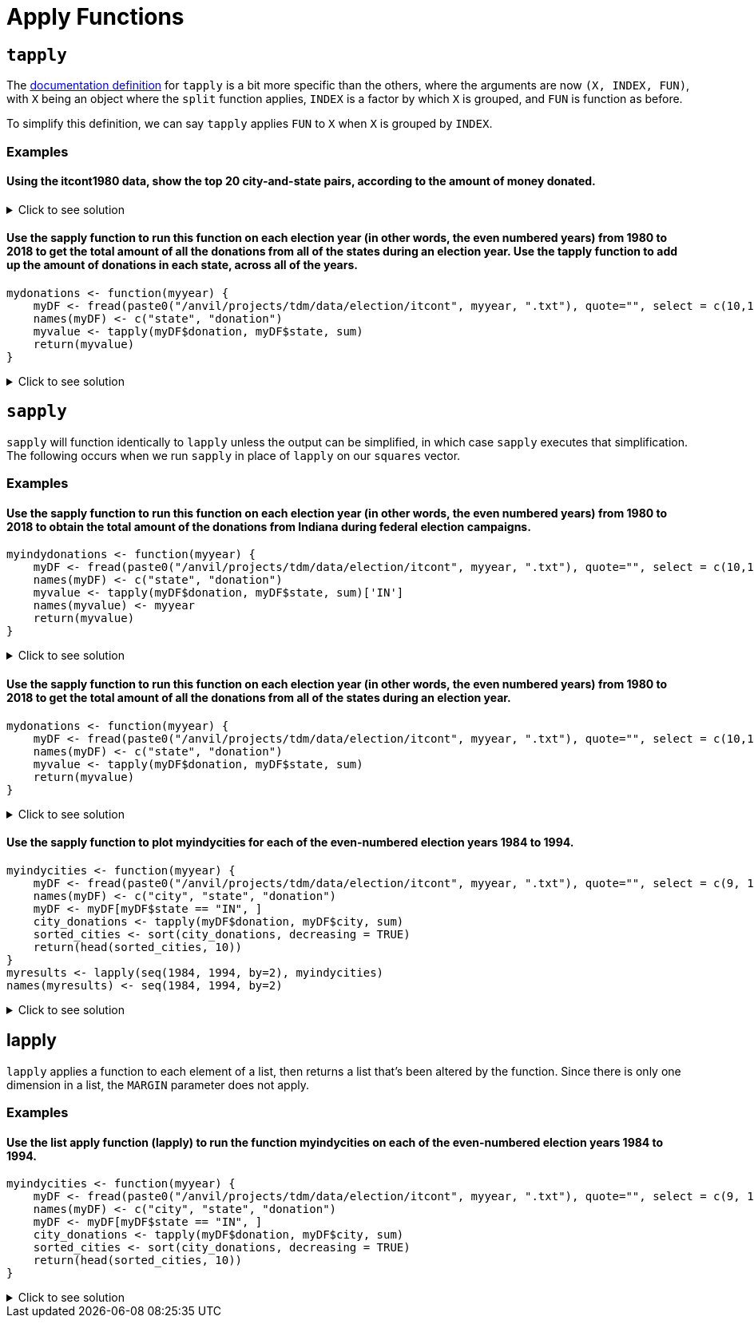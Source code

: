 = Apply Functions

== `tapply`

The https://www.rdocumentation.org/packages/base/versions/3.6.2/topics/tapply[documentation definition] for `tapply` is a bit more specific than the others, where the arguments are now `(X, INDEX, FUN)`, with `X` being an object where the `split` function applies, `INDEX` is a factor by which `X` is grouped, and `FUN` is function as before.

To simplify this definition, we can say `tapply` applies `FUN` to `X` when `X` is grouped by `INDEX`.

=== Examples

==== Using the itcont1980 data, show the top 20 city-and-state pairs, according to the amount of money donated.

.Click to see solution
[%collapsible]
====
[source,R]
----
library(data.table)
myDF <- fread("/anvil/projects/tdm/data/election/itcont1980.txt", quote="")
names(myDF) <- c("CMTE_ID", "AMNDT_IND", "RPT_TP", "TRANSACTION_PGI", "IMAGE_NUM", 
                 "TRANSACTION_TP", "ENTITY_TP", "NAME", "CITY", "STATE", "ZIP_CODE", "EMPLOYER", "OCCUPATION", 
                 "TRANSACTION_DT", "TRANSACTION_AMT", "OTHER_ID", "TRAN_ID", "FILE_NUM", "MEMO_CD", "MEMO_TEXT", 
                 "SUB_ID")
     
head(sort(tapply(myDF$TRANSACTION_AMT, paste(myDF$CITY, myDF$STATE, sep=", "),sum, na.rm=TRUE), 
          decreasing=TRUE), n=20)
----

----
,
    17299729
NEW YORK, NY
    11345027
HOUSTON, TX
    7606806
DALLAS, TX
    4748262
LOS ANGELES, CA
    4569952
WASHINGTON, DC
    4273606
CHICAGO, IL
    3179470
SAN FRANCISCO, CA
    2061441
BEVERLY HILLS, CA
    2053148
ATLANTA, GA
    1892356
OKLAHOMA CITY, OK
    1751431
ST LOUIS, MO
    1639570
SAN ANTONIO, TX
    1583292
MIAMI, FL
    1541867
TULSA, OK
    1341956
GREENWICH, CT
    1340112
WASHINGTOM, DC
    1300341
MIDLAND, TX
    1210584
DENVER, CO
    1183471
CINCINNATI, OH
    1096983
----
====

==== Use the sapply function to run this function on each election year (in other words, the even numbered years) from 1980 to 2018 to get the total amount of all the donations from all of the states during an election year. Use the tapply function to add up the amount of donations in each state, across all of the years.
[source,R]
----
mydonations <- function(myyear) {
    myDF <- fread(paste0("/anvil/projects/tdm/data/election/itcont", myyear, ".txt"), quote="", select = c(10,15))
    names(myDF) <- c("state", "donation")
    myvalue <- tapply(myDF$donation, myDF$state, sum)
    return(myvalue)
}
----

.Click to see solution
[%collapsible]
====
[source,R]
----
mydonations <- function(myyear) {
    myDF <- fread(paste0("/anvil/projects/tdm/data/election/itcont", myyear, ".txt"), quote="", select = c(10,15))
    names(myDF) <- c("state", "donation")
    myvalue <- tapply(myDF$donation, myDF$state, sum)
    return(myvalue)
}

library(data.table)
myresults <- sapply( seq(1980,2018,by=2), mydonations )

v <- unlist(myresults)
tapply(v, names(v), sum)
----
====

== `sapply`
`sapply` will function identically to `lapply` unless the output can be simplified, in which case `sapply` executes that simplification. The following occurs when we run `sapply` in place of `lapply` on our `squares` vector.

=== Examples

==== Use the sapply function to run this function on each election year (in other words, the even numbered years) from 1980 to 2018 to obtain the total amount of the donations from Indiana during federal election campaigns.
[source,R]
----
myindydonations <- function(myyear) {
    myDF <- fread(paste0("/anvil/projects/tdm/data/election/itcont", myyear, ".txt"), quote="", select = c(10,15))
    names(myDF) <- c("state", "donation")
    myvalue <- tapply(myDF$donation, myDF$state, sum)['IN']
    names(myvalue) <- myyear
    return(myvalue)
}
----

.Click to see solution
[%collapsible]
====
[source,R]
----
myindydonations <- function(myyear) {
    myDF <- fread(paste0("/anvil/projects/tdm/data/election/itcont", myyear, ".txt"), quote="", select = c(10,15))
    names(myDF) <- c("state", "donation")
    myvalue <- tapply(myDF$donation, myDF$state, sum)['IN']
    names(myvalue) <- myyear
    return(myvalue)
}

library(data.table)
myresults <- sapply( seq(1980,2018,by=2), myindydonations )
----
====

==== Use the sapply function to run this function on each election year (in other words, the even numbered years) from 1980 to 2018 to get the total amount of all the donations from all of the states during an election year.
[source,R]
----
mydonations <- function(myyear) {
    myDF <- fread(paste0("/anvil/projects/tdm/data/election/itcont", myyear, ".txt"), quote="", select = c(10,15))
    names(myDF) <- c("state", "donation")
    myvalue <- tapply(myDF$donation, myDF$state, sum)
    return(myvalue)
}
----

.Click to see solution
[%collapsible]
====
[source,R]
----
mydonations <- function(myyear) {
    myDF <- fread(paste0("/anvil/projects/tdm/data/election/itcont", myyear, ".txt"), quote="", select = c(10,15))
    names(myDF) <- c("state", "donation")
    myvalue <- tapply(myDF$donation, myDF$state, sum)
    return(myvalue)
}

library(data.table)
myresults <- sapply( seq(1980,2018,by=2), mydonations )
----
====


==== Use the sapply function to plot myindycities for each of the even-numbered election years 1984 to 1994.
[source,R]
----
myindycities <- function(myyear) {
    myDF <- fread(paste0("/anvil/projects/tdm/data/election/itcont", myyear, ".txt"), quote="", select = c(9, 10,15))
    names(myDF) <- c("city", "state", "donation")
    myDF <- myDF[myDF$state == "IN", ]
    city_donations <- tapply(myDF$donation, myDF$city, sum)
    sorted_cities <- sort(city_donations, decreasing = TRUE)
    return(head(sorted_cities, 10))
}
myresults <- lapply(seq(1984, 1994, by=2), myindycities)
names(myresults) <- seq(1984, 1994, by=2)
----

.Click to see solution
[%collapsible]
====
[source,R]
----
myindycities <- function(myyear) {
    myDF <- fread(paste0("/anvil/projects/tdm/data/election/itcont", myyear, ".txt"), quote="", select = c(9, 10,15))
    names(myDF) <- c("city", "state", "donation")
    myDF <- myDF[myDF$state == "IN", ]
    city_donations <- tapply(myDF$donation, myDF$city, sum)
    sorted_cities <- sort(city_donations, decreasing = TRUE)
    return(head(sorted_cities, 10))
}

myresults <- lapply(seq(1984, 1994, by=2), myindycities)
names(myresults) <- seq(1984, 1994, by=2)
par(mfrow = c(3, 2))
sapply(names(myresults), function(year) {
  dotchart(myresults[[year]], main = paste("Donations by City -", year), xlab = "Total Donations", ylab = "City")
})
----
====

== lapply
`lapply` applies a function to each element of a list, then returns a list that's been altered by the function. Since there is only one dimension in a list, the `MARGIN` parameter does not apply.

=== Examples

==== Use the list apply function (lapply) to run the function myindycities on each of the even-numbered election years 1984 to 1994.
[source,R]
----
myindycities <- function(myyear) {
    myDF <- fread(paste0("/anvil/projects/tdm/data/election/itcont", myyear, ".txt"), quote="", select = c(9, 10,15))
    names(myDF) <- c("city", "state", "donation")
    myDF <- myDF[myDF$state == "IN", ]
    city_donations <- tapply(myDF$donation, myDF$city, sum)
    sorted_cities <- sort(city_donations, decreasing = TRUE)
    return(head(sorted_cities, 10))
}
----

.Click to see solution
[%collapsible]
====
[source,R]
----
myindycities <- function(myyear) {
    myDF <- fread(paste0("/anvil/projects/tdm/data/election/itcont", myyear, ".txt"), quote="", select = c(9, 10,15))
    names(myDF) <- c("city", "state", "donation")
    myDF <- myDF[myDF$state == "IN", ]
    city_donations <- tapply(myDF$donation, myDF$city, sum)
    sorted_cities <- sort(city_donations, decreasing = TRUE)
    return(head(sorted_cities, 10))
}

myresults <- lapply( seq(1984,1994,by=2), myindycities )
names(myresults) <- seq(1984,1994,by=2)
myresults
----
====